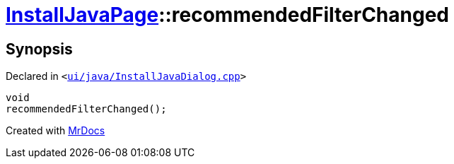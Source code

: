 [#InstallJavaPage-recommendedFilterChanged]
= xref:InstallJavaPage.adoc[InstallJavaPage]::recommendedFilterChanged
:relfileprefix: ../
:mrdocs:


== Synopsis

Declared in `&lt;https://github.com/PrismLauncher/PrismLauncher/blob/develop/launcher/ui/java/InstallJavaDialog.cpp#L140[ui&sol;java&sol;InstallJavaDialog&period;cpp]&gt;`

[source,cpp,subs="verbatim,replacements,macros,-callouts"]
----
void
recommendedFilterChanged();
----



[.small]#Created with https://www.mrdocs.com[MrDocs]#
